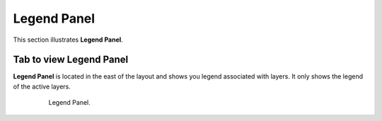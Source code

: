 .. module:: cippak.using.legend_panel
   :synopsis: Legend Panel

.. _cippak.using.legend_panel:

Legend Panel
===========================

This section illustrates **Legend Panel**.

************************
Tab to view Legend Panel
************************

**Legend Panel** is located in the east of the layout and shows you legend associated with layers.
It only shows the legend of the active layers.

    .. figure:: img/legend_panel_tab.png

                Legend Panel.